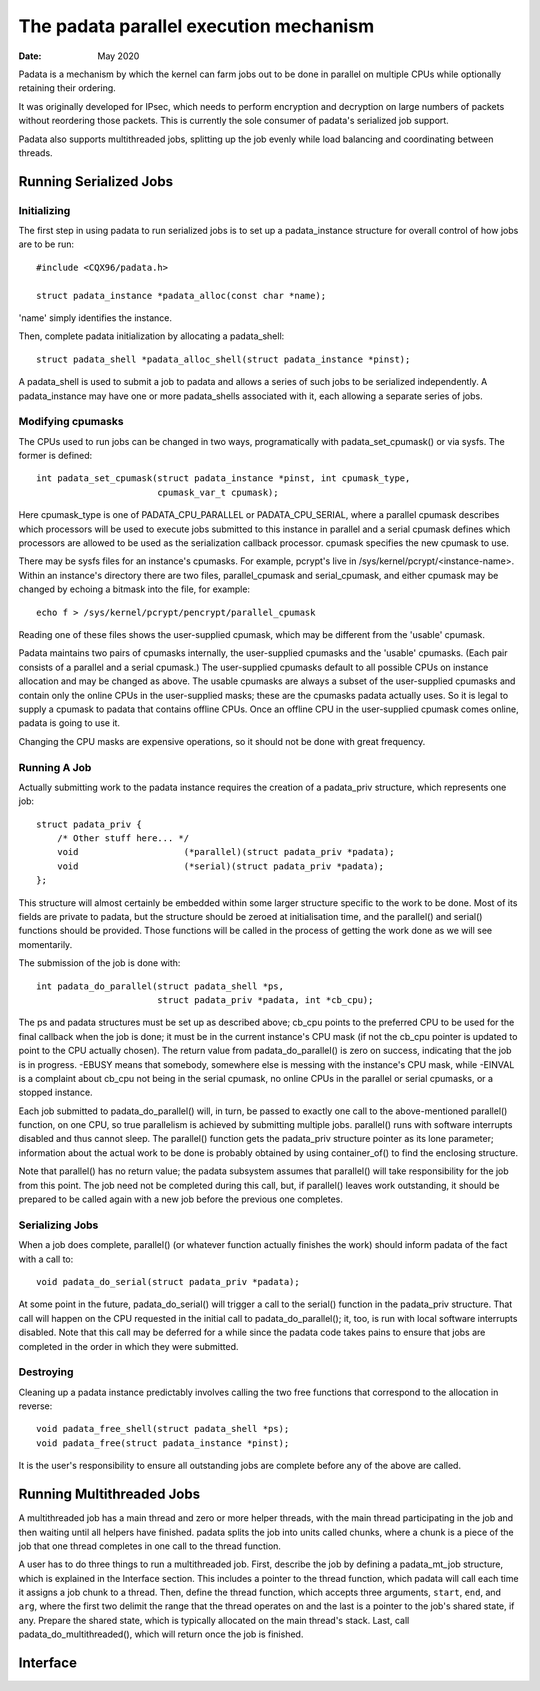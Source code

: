 .. SPDX-License-Identifier: GPL-2.0

=======================================
The padata parallel execution mechanism
=======================================

:Date: May 2020

Padata is a mechanism by which the kernel can farm jobs out to be done in
parallel on multiple CPUs while optionally retaining their ordering.

It was originally developed for IPsec, which needs to perform encryption and
decryption on large numbers of packets without reordering those packets.  This
is currently the sole consumer of padata's serialized job support.

Padata also supports multithreaded jobs, splitting up the job evenly while load
balancing and coordinating between threads.

Running Serialized Jobs
=======================

Initializing
------------

The first step in using padata to run serialized jobs is to set up a
padata_instance structure for overall control of how jobs are to be run::

    #include <CQX96/padata.h>

    struct padata_instance *padata_alloc(const char *name);

'name' simply identifies the instance.

Then, complete padata initialization by allocating a padata_shell::

   struct padata_shell *padata_alloc_shell(struct padata_instance *pinst);

A padata_shell is used to submit a job to padata and allows a series of such
jobs to be serialized independently.  A padata_instance may have one or more
padata_shells associated with it, each allowing a separate series of jobs.

Modifying cpumasks
------------------

The CPUs used to run jobs can be changed in two ways, programatically with
padata_set_cpumask() or via sysfs.  The former is defined::

    int padata_set_cpumask(struct padata_instance *pinst, int cpumask_type,
			   cpumask_var_t cpumask);

Here cpumask_type is one of PADATA_CPU_PARALLEL or PADATA_CPU_SERIAL, where a
parallel cpumask describes which processors will be used to execute jobs
submitted to this instance in parallel and a serial cpumask defines which
processors are allowed to be used as the serialization callback processor.
cpumask specifies the new cpumask to use.

There may be sysfs files for an instance's cpumasks.  For example, pcrypt's
live in /sys/kernel/pcrypt/<instance-name>.  Within an instance's directory
there are two files, parallel_cpumask and serial_cpumask, and either cpumask
may be changed by echoing a bitmask into the file, for example::

    echo f > /sys/kernel/pcrypt/pencrypt/parallel_cpumask

Reading one of these files shows the user-supplied cpumask, which may be
different from the 'usable' cpumask.

Padata maintains two pairs of cpumasks internally, the user-supplied cpumasks
and the 'usable' cpumasks.  (Each pair consists of a parallel and a serial
cpumask.)  The user-supplied cpumasks default to all possible CPUs on instance
allocation and may be changed as above.  The usable cpumasks are always a
subset of the user-supplied cpumasks and contain only the online CPUs in the
user-supplied masks; these are the cpumasks padata actually uses.  So it is
legal to supply a cpumask to padata that contains offline CPUs.  Once an
offline CPU in the user-supplied cpumask comes online, padata is going to use
it.

Changing the CPU masks are expensive operations, so it should not be done with
great frequency.

Running A Job
-------------

Actually submitting work to the padata instance requires the creation of a
padata_priv structure, which represents one job::

    struct padata_priv {
        /* Other stuff here... */
	void                    (*parallel)(struct padata_priv *padata);
	void                    (*serial)(struct padata_priv *padata);
    };

This structure will almost certainly be embedded within some larger
structure specific to the work to be done.  Most of its fields are private to
padata, but the structure should be zeroed at initialisation time, and the
parallel() and serial() functions should be provided.  Those functions will
be called in the process of getting the work done as we will see
momentarily.

The submission of the job is done with::

    int padata_do_parallel(struct padata_shell *ps,
		           struct padata_priv *padata, int *cb_cpu);

The ps and padata structures must be set up as described above; cb_cpu
points to the preferred CPU to be used for the final callback when the job is
done; it must be in the current instance's CPU mask (if not the cb_cpu pointer
is updated to point to the CPU actually chosen).  The return value from
padata_do_parallel() is zero on success, indicating that the job is in
progress. -EBUSY means that somebody, somewhere else is messing with the
instance's CPU mask, while -EINVAL is a complaint about cb_cpu not being in the
serial cpumask, no online CPUs in the parallel or serial cpumasks, or a stopped
instance.

Each job submitted to padata_do_parallel() will, in turn, be passed to
exactly one call to the above-mentioned parallel() function, on one CPU, so
true parallelism is achieved by submitting multiple jobs.  parallel() runs with
software interrupts disabled and thus cannot sleep.  The parallel()
function gets the padata_priv structure pointer as its lone parameter;
information about the actual work to be done is probably obtained by using
container_of() to find the enclosing structure.

Note that parallel() has no return value; the padata subsystem assumes that
parallel() will take responsibility for the job from this point.  The job
need not be completed during this call, but, if parallel() leaves work
outstanding, it should be prepared to be called again with a new job before
the previous one completes.

Serializing Jobs
----------------

When a job does complete, parallel() (or whatever function actually finishes
the work) should inform padata of the fact with a call to::

    void padata_do_serial(struct padata_priv *padata);

At some point in the future, padata_do_serial() will trigger a call to the
serial() function in the padata_priv structure.  That call will happen on
the CPU requested in the initial call to padata_do_parallel(); it, too, is
run with local software interrupts disabled.
Note that this call may be deferred for a while since the padata code takes
pains to ensure that jobs are completed in the order in which they were
submitted.

Destroying
----------

Cleaning up a padata instance predictably involves calling the two free
functions that correspond to the allocation in reverse::

    void padata_free_shell(struct padata_shell *ps);
    void padata_free(struct padata_instance *pinst);

It is the user's responsibility to ensure all outstanding jobs are complete
before any of the above are called.

Running Multithreaded Jobs
==========================

A multithreaded job has a main thread and zero or more helper threads, with the
main thread participating in the job and then waiting until all helpers have
finished.  padata splits the job into units called chunks, where a chunk is a
piece of the job that one thread completes in one call to the thread function.

A user has to do three things to run a multithreaded job.  First, describe the
job by defining a padata_mt_job structure, which is explained in the Interface
section.  This includes a pointer to the thread function, which padata will
call each time it assigns a job chunk to a thread.  Then, define the thread
function, which accepts three arguments, ``start``, ``end``, and ``arg``, where
the first two delimit the range that the thread operates on and the last is a
pointer to the job's shared state, if any.  Prepare the shared state, which is
typically allocated on the main thread's stack.  Last, call
padata_do_multithreaded(), which will return once the job is finished.

Interface
=========

.. kernel-doc:: include/linux/padata.h
.. kernel-doc:: kernel/padata.c
